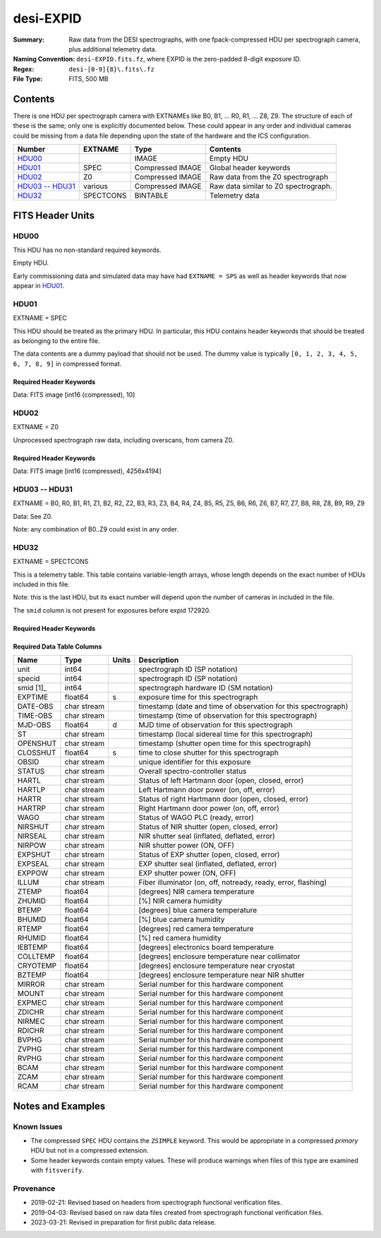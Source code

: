==========
desi-EXPID
==========

:Summary: Raw data from the DESI spectrographs, with one fpack-compressed
    HDU per spectrograph camera, plus additional telemetry data.
:Naming Convention: ``desi-EXPID.fits.fz``, where EXPID is the zero-padded
    8-digit exposure ID.
:Regex: ``desi-[0-9]{8}\.fits\.fz``
:File Type: FITS, 500 MB

Contents
========

There is one HDU per spectrograph camera with EXTNAMEs like
B0, B1, ... R0, R1, ... Z8, Z9.  The structure of each of these is
the same; only one is explicitly documented below.  These could appear
in any order and individual cameras could be missing from a data file
depending upon the state of the hardware and the ICS configuration.

================= ========= ================ ====================================
Number            EXTNAME   Type             Contents
================= ========= ================ ====================================
HDU00_                      IMAGE            Empty HDU
HDU01_            SPEC      Compressed IMAGE Global header keywords
HDU02_            Z0        Compressed IMAGE Raw data from the Z0 spectrograph
`HDU03 -- HDU31`_ various   Compressed IMAGE Raw data similar to Z0 spectrograph.
HDU32_            SPECTCONS BINTABLE         Telemetry data
================= ========= ================ ====================================

FITS Header Units
=================

HDU00
-----

This HDU has no non-standard required keywords.

Empty HDU.

Early commissioning data and simulated data may have had ``EXTNAME = SPS`` as
well as header keywords that now appear in HDU01_.

HDU01
-----

EXTNAME = SPEC

This HDU should be treated as the primary HDU.  In particular, this HDU
contains header keywords that should be treated as belonging to the entire file.

The data contents are a dummy payload that should not be used.  The dummy value
is typically ``[0, 1, 2, 3, 4, 5, 6, 7, 8, 9]`` in compressed format.

Required Header Keywords
~~~~~~~~~~~~~~~~~~~~~~~~

.. collapse:: Required Header Keywords Table

    .. rst-class:: keywords

    ============= ===================================================================== ======= ===============================================
    KEY           Example Value                                                         Type    Comment
    ============= ===================================================================== ======= ===============================================
    NAXIS1        8                                                                     int     width of table in bytes
    NAXIS2        1                                                                     int     number of rows in table
    BZERO         32768                                                                 int     offset data range to that of unsigned short
    BSCALE        1                                                                     int     default scaling factor
    MODULE        CI                                                                    str     Image Sources/Component
    EXPID         118526                                                                int     Exposure number
    EXPFRAME      0                                                                     int     Frame number
    FRAMES        None                                                                  Unknown Number of Frames in Archive
    COSMSPLT      T                                                                     bool    Cosmics split exposure if true
    MAXSPLIT      0                                                                     int     Number of allowed exposure splits
    VISITIDS [1]_ 118524,118525,118526                                                  str     List of expids for a visit (same tile)
    TILEID [1]_   4403                                                                  int     DESI Tile ID
    FIBASSGN [1]_ /data/tiles/SVN_tiles/004/fiberassign-004403.fits.gz                  str     Fiber assign
    FLAVOR        science                                                               str     Observation type
    OBSTYPE       SCIENCE                                                               str     Spectrograph observation type
    SEQUENCE      _Split                                                                str     OCS Sequence name
    MANIFEST      F                                                                     bool    DOS exposure manifest
    OBJECT                                                                              str     Object name
    PURPOSE       Main Survey                                                           str     Purpose of observing night
    PROGRAM       DARK                                                                  str     Program name
    NTSSURVY      main                                                                  str     NTS survey name
    NTSPROG [1]_  DARK                                                                  str     NTS program name
    SBPROF [1]_   ELG                                                                   str     Profile used by ETC
    MAXTIME [1]_  5400.0                                                                float   [s] Maximum exposure time for entire visit (fro
    ESTTIME [1]_  3705.79                                                               float   [s] Estimated exposure time for visit (from ETC
    MINTIME [1]_  300.0                                                                 float   [s] Minimum exposure time (from NTS, used by ET
    MIDTIME [1]_  915.0                                                                 float   [s] Exposure midpoint time used by PlateMaker
    PROPID        2020B-5000                                                            str     Proposal ID
    OBSERVER      Jessica Chellino, Corentin Ravoux                                     str     Names of observers
    LEAD          Martin Landriau                                                       str     Lead observer
    INSTRUME      DESI                                                                  str     Instrument name
    OBSERVAT      KPNO                                                                  str     Observatory name
    OBS-LAT       31.96403                                                              str     [deg] Observatory latitude
    OBS-LONG      -111.59989                                                            str     [deg] Observatory east longitude
    OBS-ELEV      2097.0                                                                float   [m] Observatory elevation
    TELESCOP      KPNO 4.0-m telescope                                                  str     Telescope name
    CORRCTOR      DESI Corrector                                                        str     Corrector Identification
    SEQID         5 requests                                                            str     Exposure sequence identifier
    SEQNUM        1                                                                     int     Number of exposure in sequence
    SEQTOT        5                                                                     int     Total number of exposures in sequence
    NIGHT         20220113                                                              int     Observing night
    SEQSTART      2022-01-14T11:03:08.447408                                            str     Start time of sequence processing
    TIMESYS       UTC                                                                   str     Time system used for date-obs
    DATE-OBS      2022-01-14T11:04:17.830044160                                         str     [UTC] Observation data and start tim
    TIME-OBS      2022-01-14T11:04:17.830044160                                         str     [UTC] Observation start time
    MJD-OBS       59593.461317476                                                       float   Modified Julian Date of observation
    STARTADJ [1]_ 2022-01-14T11:03:22.140652                                            str     Time sequence starts adjusting the inst
    OPENSHUT      2022-01-14T11:04:18.577390                                            str     Time shutter opened
    CAMSHUT       open                                                                  str     Shutter status during observation
    ST            11:13:28.582000                                                       str     Local Sidereal time at observation start (HH:MM
    EXPTIME       579.1588                                                              float   [s] Actual exposure time
    DELTARA       0.                                                                    float   [arcsec] Offset], right ascension, observer inp
    DELTADEC      0.                                                                    float   [arcsec] Offset], declination, observer input
    ACQTIME [1]_  15.0                                                                  float   [s] acqusition image exposure time
    GUIDTIME [1]_ 5.0                                                                   float   [s] guider GFA exposure time
    FOCSTIME [1]_ 60.0                                                                  float   [s] focus GFA exposure time
    SKYTIME [1]_  60.0                                                                  float   [s] sky camera exposure time (acquisition)
    REQRA [1]_    170.239                                                               float   [deg] Requested right ascension (observer input
    REQDEC [1]_   -7.093                                                                float   [deg] Requested declination (observer input)
    WHITESPT      F                                                                     bool    Telescope is at whitespot
    ZENITH        F                                                                     bool    Telescope is at zenith
    SEANNEX       F                                                                     bool    Telescope is at SE annex
    BEYONDP       F                                                                     bool    Telescope is beyond pole
    FIDUCIAL      off                                                                   str     Fiducials status during observation
    BACKLIT [1]_  off                                                                   str     Fibers are backlit if True
    AIRMASS       1.287912                                                              float   Airmass
    FOCUS         946.6,-231.6,-83.4,-18.3,9.8,139.4                                    str     Telescope focus settings
    VCCD [1]_     ON                                                                    str     True (ON) if CCD voltage is on
    TRUSTEMP [1]_ 12.267                                                                float   [deg] Average Telescope truss temperature (only
    PMIRTEMP [1]_ 11.675                                                                float   [deg] Average primary mirror temperature (nit,e
    PMREADY       T                                                                     bool    Primary mirror ready
    PMCOVER [1]_  open                                                                  str     Primary mirror cover
    PMCOOL [1]_   off                                                                   str     Primary mirror cooling
    DOMSHUTU [1]_ open                                                                  str     Upper dome shutter
    DOMSHUTL [1]_ open                                                                  str     Lower dome shutter
    DOMLIGHH [1]_ off                                                                   str     High dome lights
    DOMLIGHL [1]_ off                                                                   str     Low dome lights
    DOMEAZ        180.062                                                               float   [deg] Dome azimuth angle
    DOMINPOS      T                                                                     bool    Dome is in position
    EPOCH         2000.0                                                                float   Epoch of observation
    GUIDOFFR      -0.659376                                                             float   [arcsec] Cummulative guider offset (RA)
    GUIDOFFD      0.003783                                                              float   [arcsec] Cummulative guider offset (dec)
    SUNRA         296.151203                                                            float   [deg] Sun RA at start of exposure
    SUNDEC        -21.264137                                                            float   [deg] Sun declination at start of exposure
    MOONDEC       23.960888                                                             float   [deg] Moon declination at start of exposure
    MOONRA        73.944051                                                             float   [deg] Moon RA at start of exposure
    MOONSEP       99.032                                                                float   [deg] Moon Separation
    MOUNTAZ       176.725567                                                            float   [deg] Mount azimuth angle
    MOUNTDEC      -7.102329                                                             float   [deg] Mount declination
    MOUNTEL       50.883914                                                             float   [deg] Mount elevation angle
    MOUNTHA       -2.081118                                                             float   [deg] Mount hour angle
    INCTRL        T                                                                     bool    DESI in control
    INPOS         T                                                                     bool    Mount in position
    MNTOFFD       75.86                                                                 float   [arcsec] Mount offset (dec)
    MNTOFFR       -31.1                                                                 float   [arcsec] Mount offset (RA)
    PARALLAC      -2.510103                                                             float   [deg] Parallactic angle
    SKYDEC        -7.102329                                                             float   [deg] Telescope declination (pointing on sky)
    SKYRA         170.24163                                                             float   [deg] Telescope right ascension (pointing on sk
    TARGTDEC      -7.102329                                                             float   [deg] Target declination (to TCS)
    TARGTRA       170.24163                                                             float   [deg] Target right ascension (to TCS)
    TARGTAZ       177.063681                                                            float   [deg] Target azimuth
    TARGTEL       50.893802                                                             float   [deg] Target elevation
    TRGTOFFD      0.0                                                                   float   [arcsec] Telescope target offset (dec)
    TRGTOFFR      0.0                                                                   float   [arcsec] Telescope target offset (RA)
    ZD            39.106198                                                             float   [deg] Telescope zenith distance
    TILERA [1]_   170.239                                                               float   RA of tile given in fiberassign file
    TILEDEC [1]_  -7.093                                                                float   DEC of tile given in fiberassign file
    TCSST         11:13:30.164                                                          str     Local Sidereal time reported by TCS (HH:MM:SS)
    TCSMJD        59593.461771                                                          float   MJD reported by TCS
    USETURB [1]_  T                                                                     bool    Turbulence corrections are applied if true
    USEETC [1]_   T                                                                     bool    ETC data available if true
    REQTEFF [1]_  1000.0                                                                float   [s] Requested effective exposure time
    ACTTEFF [1]_  1.113899                                                              float   [s] Actual effective exposure time
    TOTTEFF [1]_  936.3194                                                              float   [s] Total effective exposure time for visit
    SEEING        None                                                                  Unknown [arcsec] ETC/PM seeing
    TRANSPAR      None                                                                  Unknown ETC/PM transparency
    SKYLEVEL [1]_ 7.516                                                                 float   [unit?] PM/ETC sky level
    PMSEEING      None                                                                  Unknown [arcsec] PlateMaker GFAPROC seeing
    PMTRANSP      None                                                                  Unknown [%] PlateMaker GFAPROC transparency
    ETCSEENG [1]_ 1.1695                                                                float   [arcsec] ETC seeing
    ETCTEFF [1]_  1.113899                                                              float   [s] ETC effective exposure time
    ETCREAL [1]_  580.104492                                                            float   [s] ETC real open shutter time
    ETCPREV [1]_  454.940948                                                            float   [s] ETC cummulative t_eff for visit
    ETCSPLIT [1]_ 3                                                                     int     ETC split sequence number for this visit
    ETCPROF [1]_  ELG                                                                   str     ETC source brightness profile
    ETCTRANS [1]_ 0.10543                                                               float   ETC avg. TRANSP normalized to 1
    ETCTHRUP [1]_ 0.10793                                                               float   ETC avg. thruput (PSF profile)
    ETCTHRUE [1]_ 0.10457                                                               float   ETC avg. thruput (ELG profile)
    ETCTHRUB [1]_ 0.101061                                                              float   ETC avg. thruput (BGS profile)
    ETCFRACP [1]_ 0.575305                                                              float   ETC transp. weighted avg. FFRAC (PSF)
    ETCFRACE [1]_ 0.408837                                                              float   ETC transp. weighted avg. FFRAC (ELG)
    ETCFRACB [1]_ 0.181983                                                              float   ETC transp. weighted avg. FFRAC (BGS)
    ETCSKY [1]_   6.882767                                                              float   ETC averaged, normalized sky camera flux
    ACQFWHM [1]_  1.169528                                                              float   [arcsec] FWHM of guide star PSF in acq. image
    ACQCAM [1]_   GUIDE0,GUIDE2,GUIDE3,GUIDE5,GUIDE7,GUIDE8                             str     Acquisition cameras used
    GUIDECAM [1]_ GUIDE0,GUIDE2,GUIDE3,GUIDE5,GUIDE7,GUIDE8                             str     Guide cameras used for t
    FOCUSCAM [1]_ FOCUS1,FOCUS4,FOCUS6,FOCUS9                                           str     Focus cameras used for this exposure
    SKYCAM [1]_   SKYCAM0,SKYCAM1                                                       str     Sky cameras used for this exposure
    REQADC [1]_   334.05,26.06                                                          str     [deg] requested ADC angles
    ADCCORR       T                                                                     bool    Correct pointing for ADC setting if True
    ADC1PHI       334.049995                                                            float   [deg] ADC 1 angle
    ADC2PHI       26.058728                                                             float   [deg] ADC 2 angle
    ADC1HOME      F                                                                     bool    ADC 1 at home position if True
    ADC2HOME      F                                                                     bool    ADC 2 at home position if True
    ADC1NREV      -1.0                                                                  float   ADC 1 number of revs
    ADC2NREV      1.0                                                                   float   ADC 2 number of revs
    ADC1STAT      STOPPED                                                               str     ADC 1 status
    ADC2STAT      STOPPED                                                               str     ADC 2 status
    USESKY [1]_   T                                                                     bool    DOS Control: use Sky Monitor
    USEFOCUS [1]_ T                                                                     bool    DOS Control: use focus
    HEXPOS        946.7,-231.6,-83.4,-18.3,9.9,138.8                                    str     Hexapod position
    HEXTRIM       0.0,0.0,0.0,0.0,0.0,0.0                                               str     Hexapod trim values
    USEROTAT [1]_ T                                                                     bool    DOS Control: use rotator
    ROTOFFST      138.8                                                                 float   [arcsec] Rotator offset
    ROTENBLD      T                                                                     bool    Rotator enabled
    ROTRATE       0.513                                                                 float   [arcsec/min] Rotator rate
    RESETROT      F                                                                     bool    DOS Control: reset hex rotator
    SPLITEXP [1]_ T                                                                     bool    Split exposure part of a visit
    USESPLIT [1]_ T                                                                     bool    Exposure splits are allowed
    USEPOS [1]_   T                                                                     bool    Fiber positioner data available if true
    PETALS [1]_   PETAL0,PETAL1,PETAL2,PETAL3,PETAL4,PETAL5,PETAL6,PETAL7,PETAL8,PETAL9 str     Participating petals
    POSCYCLE [1]_ None                                                                  Unknown Number of current iteration
    POSONTGT [1]_ None                                                                  Unknown Number of positioners on target
    POSONFRC [1]_ None                                                                  Unknown Fraction of positioners on target
    POSDISAB [1]_ None                                                                  Unknown Number of disabled positioners
    POSENABL [1]_ None                                                                  Unknown Number of enabled positioners
    POSRMS [1]_   None                                                                  Unknown [mm] RMS of positioner accuracy
    POSITER [1]_  1                                                                     int     Positioning Control: max. number of pos. cycles
    POSFRACT [1]_ 0.95                                                                  float
    POSTOLER [1]_ 0.005                                                                 float   Positioning Control: in_position tolerance (mm)
    POSMVALL [1]_ T                                                                     bool    Positioning Control: move all positioners
    USEGUIDR [1]_ T                                                                     bool    DOS Control: use guider
    GUIDMODE      catalog                                                               str     Guider mode
    USEAOS [1]_   T                                                                     bool    DOS Control: AOS data available if true
    USEDONUT [1]_ T                                                                     bool    DOS Control: use donuts
    USESPCTR [1]_ T                                                                     bool    DOS Control: use spectrographs
    SPCGRPHS      SP0,SP1,SP2,SP3,SP4,SP5,SP6,SP7,SP8,SP9                               str     Participating spectrograph
    ILLSPECS      SP0,SP1,SP2,SP3,SP4,SP5,SP6,SP7,SP8,SP9                               str     Participating illuminate s
    CCDSPECS      SP0,SP1,SP2,SP3,SP4,SP5,SP6,SP7,SP8,SP9                               str     Participating ccd spectrog
    TDEWPNT [1]_  -32.86                                                                float   Telescope air dew point
    TAIRFLOW [1]_ 0.0                                                                   float   Telescope air flow
    TAIRITMP [1]_ 12.5                                                                  float   [deg] Telescope air in temperature
    TAIROTMP [1]_ 12.7                                                                  float   [deg] Telescope air out temperature
    TAIRTEMP [1]_ 11.05                                                                 float   [deg] Telescope air temperature
    TCASITMP [1]_ 6.6                                                                   float   [deg] Telescope Cass Cage in temperature
    TCASOTMP [1]_ 12.2                                                                  float   [deg] Telescope Cass Cage out temperature
    TCSITEMP [1]_ 12.1                                                                  float   [deg] Telescope center section in temperature
    TCSOTEMP [1]_ 12.3                                                                  float   [deg] Telescope center section out temperature
    TCIBTEMP [1]_ 0.0                                                                   float   [deg] Telescope chimney IB temperature
    TCIMTEMP [1]_ 0.0                                                                   float   [deg] Telescope chimney IM temperature
    TCITTEMP [1]_ 0.0                                                                   float   [deg] Telescope chimney IT temperature
    TCOSTEMP [1]_ 0.0                                                                   float   [deg] Telescope chimney OS temperature
    TCOWTEMP [1]_ 0.0                                                                   float   [deg] Telescope chimney OW temperature
    TDBTEMP [1]_  12.4                                                                  float   [deg] Telescope dec bore temperature
    TFLOWIN [1]_  0.0                                                                   float   Telescope flow rate in
    TFLOWOUT [1]_ 0.0                                                                   float   Telescope flow rate out
    TGLYCOLI [1]_ 12.8                                                                  float   [deg] Telescope glycol in temperature
    TGLYCOLO [1]_ 12.6                                                                  float   [deg] Telescope glycol out temperature
    THINGES [1]_  12.1                                                                  float   [deg] Telescope hinge S temperature
    THINGEW [1]_  22.3                                                                  float   [deg] Telescope hinge W temperature
    TPMAVERT [1]_ 11.658                                                                float   [deg] Telescope mirror averagetemperature
    TPMDESIT [1]_ 6.0                                                                   float   [deg] Telescope mirror desired temperature
    TPMEIBT [1]_  12.1                                                                  float   [deg] Telescope mirror EIB temperature
    TPMEITT [1]_  11.5                                                                  float   [deg] Telescope mirror EIT temperature
    TPMEOBT [1]_  12.3                                                                  float   [deg] Telescope mirror EOB temperature
    TPMEOTT [1]_  12.0                                                                  float   [deg] Telescope mirror EOT temperature
    TPMNIBT [1]_  11.9                                                                  float   [deg] Telescope mirror NIB temperature
    TPMNITT [1]_  11.4                                                                  float   [deg] Telescope mirror NIT temperature
    TPMNOBT [1]_  12.3                                                                  float   [deg] Telescope mirror NOB temperature
    TPMNOTT [1]_  12.0                                                                  float   [deg] Telescope mirror NOT temperature
    TPMRTDT [1]_  11.67                                                                 float   [deg] Telescope mirror RTD temperature
    TPMSIBT [1]_  12.1                                                                  float   [deg] Telescope mirror SIB temperature
    TPMSITT [1]_  11.5                                                                  float   [deg] Telescope mirror SIT temperature
    TPMSOBT [1]_  12.0                                                                  float   [deg] Telescope mirror SOB temperature
    TPMSOTT [1]_  11.7                                                                  float   [deg] Telescope mirror SOT temperature
    TPMSTAT [1]_  ready                                                                 str     Telescope mirror status
    TPMWIBT [1]_  11.9                                                                  float   [deg] Telescope mirror WIB temperature
    TPMWITT [1]_  11.3                                                                  float   [deg] Telescope mirror WIT temperature
    TPMWOBT [1]_  11.9                                                                  float   [deg] Telescope mirror WOB temperature
    TPMWOTT [1]_  11.8                                                                  float   [deg] Telescope mirror WOT temperature
    TPCITEMP [1]_ 12.1                                                                  float   [deg] Telescope primary cell in temperature
    TPCOTEMP [1]_ 12.0                                                                  float   [deg] Telescope primary cell out temperature
    TPR1HUM [1]_  0.0                                                                   float   Telescope probe 1 humidity
    TPR1TEMP [1]_ 0.0                                                                   float   [deg] Telescope probe1 temperature
    TPR2HUM [1]_  0.0                                                                   float   Telescope probe 2 humidity
    TPR2TEMP [1]_ 0.0                                                                   float   [deg] Telescope probe2 temperature
    TSERVO [1]_   40.0                                                                  float   Telescope servo setpoint
    TTRSTEMP [1]_ 11.9                                                                  float   [deg] Telescope top ring S temperature
    TTRWTEMP [1]_ 11.7                                                                  float   [deg] Telescope top ring W temperature
    TTRUETBT [1]_ -1.5                                                                  float   [deg] Telescope truss ETB temperature
    TTRUETTT [1]_ 11.6                                                                  float   [deg] Telescope truss ETT temperature
    TTRUNTBT [1]_ 11.7                                                                  float   [deg] Telescope truss NTB temperature
    TTRUNTTT [1]_ 11.6                                                                  float   [deg] Telescope truss NTT temperature
    TTRUSTBT [1]_ 11.7                                                                  float   [deg] Telescope truss STB temperature
    TTRUSTST [1]_ 10.8                                                                  float   [deg] Telescope truss STS temperature
    TTRUSTTT [1]_ 11.7                                                                  float   [deg] Telescope truss STT temperature
    TTRUTSBT [1]_ 12.2                                                                  float   [deg] Telescope truss TSB temperature
    TTRUTSMT [1]_ 12.2                                                                  float   [deg] Telescope truss TSM temperature
    TTRUTSTT [1]_ 12.2                                                                  float   [deg] Telescope truss TST temperature
    TTRUWTBT [1]_ 11.6                                                                  float   [deg] Telescope truss WTB temperature
    TTRUWTTT [1]_ 11.6                                                                  float   [deg] Telescope truss WTT temperature
    ALARM [1]_    F                                                                     bool    UPS major alarm or check battery
    ALARM-ON [1]_ F                                                                     bool    UPS active alarm condition
    BATTERY [1]_  100.0                                                                 float   [%] UPS Battery left
    SECLEFT [1]_  6312.0                                                                float   [s] UPS Seconds left
    UPSSTAT       System Normal - On Line(7)                                            str     UPS Status
    INAMPS [1]_   68.3                                                                  float   [A] UPS total input current
    OUTWATTS [1]_ 4800.0,7200.0,4500.0                                                  str     [W] UPS Phase A, B, C output watts
    COMPDEW [1]_  -10.3                                                                 float   [deg C] Computer room dewpoint
    COMPHUM [1]_  13.9                                                                  float   [%] Computer room humidity
    COMPAMB [1]_  25.2                                                                  float   [deg C] Computer room ambient temperature
    COMPTEMP [1]_ 17.6                                                                  float   [deg C] Computer room hygrometer temperature
    DEWPOINT [1]_ -36.9                                                                 float   [deg C] (outside) dewpoint
    HUMIDITY [1]_ 2.0                                                                   float   [%] (outside) humidity
    PRESSURE [1]_ 793.2                                                                 float   [torr] (outside) air pressure
    OUTTEMP [1]_  11.0                                                                  float   [deg C] outside temperature
    WINDDIR [1]_  264.5                                                                 float   [deg] wind direction
    WINDSPD [1]_  11.7                                                                  float   [m/s] wind speed
    GUST [1]_     10.8                                                                  float   [m/s] Wind gusts speed
    AMNIENTN [1]_ 16.8                                                                  float   [deg C] ambient temperature north
    CFLOOR [1]_   11.6                                                                  float   [deg C] temperature on C floor
    NWALLIN [1]_  17.3                                                                  float   [deg C] temperature at north wall inside
    NWALLOUT [1]_ 11.1                                                                  float   [deg C] temperature at north wall outside
    WWALLIN [1]_  16.5                                                                  float   [deg C] temperature at west wall inside
    WWALLOUT [1]_ 11.5                                                                  float   [deg C] temperature at west wall outside
    AMBIENTS [1]_ 17.6                                                                  float   [deg C] ambient temperature south
    FLOOR [1]_    15.7                                                                  float   [deg C] temperature at floor (LCR)
    EWALLCMP [1]_ 11.9                                                                  float   [deg C] temperature at east wall, computer room
    EWALLCOU [1]_ 11.6                                                                  float   [deg C] temperature at east wall, Coude room
    ROOF [1]_     10.9                                                                  float   [deg C] temperature on roof
    ROOFAMB [1]_  11.1                                                                  float   [deg C] ambient temperature on roof
    DOMEBLOW [1]_ 11.2                                                                  float   [deg C] temperature at dome back, lower
    DOMEBUP [1]_  11.3                                                                  float   [deg C] temperature at dome back, upper
    DOMELLOW [1]_ 11.1                                                                  float   [deg C] temperature at dome left, lower
    DOMELUP [1]_  10.9                                                                  float   [deg C] temperature at dome left, upper
    DOMERLOW [1]_ 11.1                                                                  float   [deg C] temperature at dome right, lower
    DOMERUP [1]_  10.7                                                                  float   [deg C] temperature at dome right, upper
    PLATFORM [1]_ 10.6                                                                  float   [deg C] temperature at platform
    SHACKC [1]_   16.7                                                                  float   [deg C] temperature at shack ceiling
    SHACKW [1]_   16.6                                                                  float   [deg C] temperature at shack wall
    STAIRSL [1]_  10.9                                                                  float   [deg C] temperature at stairs, lower
    STAIRSM [1]_  10.7                                                                  float   [deg C] temperature at stairs, mid
    STAIRSU [1]_  10.9                                                                  float   [deg C] temperature at stairs, upper
    TELBASE [1]_  11.6                                                                  float   [deg C] temperature at telescope base
    UTILWALL [1]_ 11.4                                                                  float   [deg C] temperature at utility room wall
    UTILROOM [1]_ 10.1                                                                  float   [deg C] temperature in utilitiy room
    SP0NIRT [1]_  139.96                                                                float   [K] SP0 NIR temperature
    SP0REDT [1]_  139.99                                                                float   [K] SP0 red temperature
    SP0BLUT [1]_  163.02                                                                float   [K] SP0 blue temperature
    SP0NIRP [1]_  7.36e-08                                                              float   [mb] SP0 NIR pressure
    SP0REDP [1]_  5.492e-08                                                             float   [mb] SP0 red pressure
    SP0BLUP [1]_  1.001e-07                                                             float   [mb] SP0 blue pressure
    SP1NIRT [1]_  139.96                                                                float   [K] SP1 NIR temperature
    SP1REDT [1]_  139.96                                                                float   [K] SP1 red temperature
    SP1BLUT [1]_  163.02                                                                float   [K] SP1 blue temperature
    SP1NIRP [1]_  6.622e-08                                                             float   [mb] SP1 NIR pressure
    SP1REDP [1]_  6.033e-08                                                             float   [mb] SP1 red pressure
    SP1BLUP [1]_  8.599e-08                                                             float   [mb] SP1 blue pressure
    SP2NIRT [1]_  139.96                                                                float   [K] SP2 NIR temperature
    SP2REDT [1]_  139.96                                                                float   [K] SP2 red temperature
    SP2BLUT [1]_  163.02                                                                float   [K] SP2 blue temperature
    SP2NIRP [1]_  5.556e-08                                                             float   [mb] SP2 NIR pressure
    SP2REDP [1]_  6.013e-08                                                             float   [mb] SP2 red pressure
    SP2BLUP [1]_  8.897e-08                                                             float   [mb] SP2 blue pressure
    SP3NIRT [1]_  140.03                                                                float   [K] SP3 NIR temperature
    SP3REDT [1]_  139.96                                                                float   [K] SP3 red temperature
    SP3BLUT [1]_  163.04                                                                float   [K] SP3 blue temperature
    SP3NIRP [1]_  4.3e-08                                                               float   [mb] SP3 NIR pressure
    SP3REDP [1]_  7.066e-08                                                             float   [mb] SP3 red pressure
    SP3BLUP [1]_  8.324e-08                                                             float   [mb] SP3 blue pressure
    SP4NIRT [1]_  139.96                                                                float   [K] SP4 NIR temperature
    SP4REDT [1]_  139.99                                                                float   [K] SP4 red temperature
    SP4BLUT [1]_  163.04                                                                float   [K] SP4 blue temperature
    SP4NIRP [1]_  6.921e-08                                                             float   [mb] SP4 NIR pressure
    SP4REDP [1]_  4.505e-08                                                             float   [mb] SP4 red pressure
    SP4BLUP [1]_  6.846e-08                                                             float   [mb] SP4 blue pressure
    SP5NIRT [1]_  139.99                                                                float   [K] SP5 NIR temperature
    SP5REDT [1]_  139.99                                                                float   [K] SP5 red temperature
    SP5BLUT [1]_  163.02                                                                float   [K] SP5 blue temperature
    SP5NIRP [1]_  7.886e-08                                                             float   [mb] SP5 NIR pressure
    SP5REDP [1]_  4.383e-08                                                             float   [mb] SP5 red pressure
    SP5BLUP [1]_  1.003e-07                                                             float   [mb] SP5 blue pressure
    SP6NIRT [1]_  139.96                                                                float   [K] SP6 NIR temperature
    SP6REDT [1]_  139.96                                                                float   [K] SP6 red temperature
    SP6BLUT [1]_  163.04                                                                float   [K] SP6 blue temperature
    SP6NIRP [1]_  2.688e-07                                                             float   [mb] SP6 NIR pressure
    SP6REDP [1]_  6.65e-08                                                              float   [mb] SP6 red pressure
    SP6BLUP [1]_  9.062e-08                                                             float   [mb] SP6 blue pressure
    SP7NIRT [1]_  139.96                                                                float   [K] SP7 NIR temperature
    SP7REDT [1]_  140.03                                                                float   [K] SP7 red temperature
    SP7BLUT [1]_  162.97                                                                float   [K] SP7 blue temperature
    SP7NIRP [1]_  6.073e-08                                                             float   [mb] SP7 NIR pressure
    SP7REDP [1]_  4.807e-08                                                             float   [mb] SP7 red pressure
    SP7BLUP [1]_  1.066e-07                                                             float   [mb] SP7 blue pressure
    SP8NIRT [1]_  139.96                                                                float   [K] SP8 NIR temperature
    SP8REDT [1]_  139.96                                                                float   [K] SP8 red temperature
    SP8BLUT [1]_  163.04                                                                float   [K] SP8 blue temperature
    SP8NIRP [1]_  1.257e-07                                                             float   [mb] SP8 NIR pressure
    SP8REDP [1]_  4.635e-08                                                             float   [mb] SP8 red pressure
    SP8BLUP [1]_  8.912e-08                                                             float   [mb] SP8 blue pressure
    SP9NIRT [1]_  139.96                                                                float   [K] SP9 NIR temperature
    SP9REDT [1]_  139.96                                                                float   [K] SP9 red temperature
    SP9BLUT [1]_  163.02                                                                float   [K] SP9 blue temperature
    SP9NIRP [1]_  5.325e-08                                                             float   [mb] SP9 NIR pressure
    SP9REDP [1]_  6.124e-08                                                             float   [mb] SP9 red pressure
    SP9BLUP [1]_  1.236e-07                                                             float   [mb] SP9 blue pressure
    RADESYS       FK5                                                                   str     Coordinate reference frame of major/minor axes
    SIMGFAP [1]_  F                                                                     bool    DOS Control: simulate GFAPROC
    USEFVC [1]_   T                                                                     bool    DOS Control: use fvc
    USEFID [1]_   T                                                                     bool    DOS Control: use fiducials
    USEILLUM [1]_ T                                                                     bool    DOS Control: use illuminator
    USEXSRVR [1]_ T                                                                     bool    DOS Control: use exposure server
    USEOPENL [1]_ T                                                                     bool    DOS Control: use open loop move
    USEMIDPT [1]_ T                                                                     bool    Use exposure midpoint if true
    STOPGUDR [1]_ T                                                                     bool    DOS Control: stop guider
    STOPFOCS [1]_ T                                                                     bool    DOS Control: stop focus
    STOPSKY [1]_  T                                                                     bool    DOS Control: stop sky monitor
    KEEPGUDR [1]_ F                                                                     bool    DOS Control: keep guider running
    KEEPFOCS [1]_ F                                                                     bool    DOS Control: keep focus running
    KEEPSKY [1]_  F                                                                     bool    DOS Control: keep sky mon. running
    REACQUIR [1]_ F                                                                     bool    DOS Control: reacquire same files
    FILENAME      /exposures/desi/20220113/00118526/desi-00118526.fits.fz               str     Name of (F
    EXCLUDED                                                                            str     Components excluded from this exposure
    DOSVER        trunk                                                                 str     DOS software version
    OCSVER        1.2                                                                   float   OCS software version
    PMVER [1]_    desi-138368                                                           str     PlateMaker/Dervish version
    ETCVERS [1]_  0.1.14                                                                str     ETC version
    CONSTVER      DESI:CURRENT                                                          str     Constants version
    INIFILE       /data/msdos/dos_home/architectures/kpno/desi.ini                      str     DOS Configuration
    REQTIME       1860.0                                                                float   [s] Requested exposure time
    SIMGFACQ [1]_ F                                                                     bool
    TCSKRA        0.01 0.04 0.01                                                        str     TCS Kalman (RA)
    TCSKDEC       0.01 0.04 0.01                                                        str     TCS Kalman (dec)
    TCSGRA        0.15                                                                  float   TCS simple gain (RA)
    TCSGDEC       0.15                                                                  float   TCS simple gain (dec)
    TCSMFRA       2                                                                     int     TCS moving filter length (RA)
    TCSMFDEC      2                                                                     int     TCS moving filter length (dec)
    TCSPIRA       0.9,0.0,0.0,0.0                                                       str     TCS PI settings (P, I (gain, error window, satu
    TCSPIDEC      0.9,0.0,0.0,0.0                                                       str     TCS PI settings (P, I (gain, error window, satu
    GUIEXPID [1]_ 118526                                                                int     Guider exposure id at start of spectro exp.
    IGFRMNUM [1]_ 2                                                                     int     Guider frame number at start of spectro exp.
    FOCEXPID [1]_ 118526                                                                int     Focus exposure id at start of spectro exp.
    IFFRMNUM [1]_ 0                                                                     int     Focus frame number at start of spectro exp.
    SKYEXPID [1]_ 118526                                                                int     Sky exposure id at start of spectro exp.
    ISFRMNUM [1]_ 0                                                                     int     Sky frame number at start of spectro exp.
    FGFRMNUM [1]_ 72                                                                    int     Guider frame number at end of spectro exp.
    FFFRMNUM [1]_ 9                                                                     int     Focus frame number at end of spectro exp.
    FSFRMNUM [1]_ 7                                                                     int     Sky frame number at end of spectro exp.
    ETCSKYLV [1]_ 7.8081                                                                float   [unit?] ETC skylevel
    CHECKSUM      OlYZPlXZOlXZOlXZ                                                      str     HDU checksum updated 2022-01-14T11:15:03
    DATASUM       306780459                                                             str     data unit checksum updated 2022-01-14T11:15:03
    ============= ===================================================================== ======= ===============================================

    .. [1] Optional

Data: FITS image [int16 (compressed), 10]

HDU02
-----

EXTNAME = Z0

Unprocessed spectrograph raw data, including overscans, from camera Z0.

Required Header Keywords
~~~~~~~~~~~~~~~~~~~~~~~~

.. collapse:: Required Header Keywords Table

    .. rst-class:: keywords

    ============= ==================================================== ======= ===============================================
    KEY           Example Value                                        Type    Comment
    ============= ==================================================== ======= ===============================================
    NAXIS1        8                                                    int     width of table in bytes
    NAXIS2        4194                                                 int     number of rows in table
    BZERO         32768                                                int     offset data range to that of unsigned short
    BSCALE        1                                                    int     default scaling factor
    EXPID         118526                                               int     Exposure number
    EXPFRAME      0                                                    int     Frame number
    FRAMES [1]_   None                                                 Unknown Number of Frames in Archive
    TILEID [1]_   4403                                                 int     DESI Tile ID
    FIBASSGN [1]_ /data/tiles/SVN_tiles/004/fiberassign-004403.fits.gz str     Fiber assign
    FLAVOR        science                                              str     Observation type
    SEQUENCE      _Split                                               str     OCS Sequence name
    PURPOSE       Main Survey                                          str     Purpose of observing night
    PROGRAM       DARK                                                 str     Program name
    PROPID        2020B-5000                                           str     Proposal ID
    OBSERVER      Jessica Chellino, Corentin Ravoux                    str     Names of observers
    LEAD          Martin Landriau                                      str     Lead observer
    INSTRUME      DESI                                                 str     Instrument name
    OBSERVAT      KPNO                                                 str     Observatory name
    OBS-LAT       31.96403                                             str     [deg] Observatory latitude
    OBS-LONG      -111.59989                                           str     [deg] Observatory east longitude
    OBS-ELEV      2097.0                                               float   [m] Observatory elevation
    TELESCOP      KPNO 4.0-m telescope                                 str     Telescope name
    CORRCTOR      DESI Corrector                                       str     Corrector Identification
    NIGHT         20220113                                             int     Observing night
    TIMESYS       UTC                                                  str     Time system used for date-obs
    DATE-OBS      2022-01-14T11:04:17.790636032                        str     [UTC] Observation data and start tim
    TIME-OBS      2022-01-14T11:04:17.790636032                        str     [UTC] Observation start time
    MJD-OBS       59593.46131702                                       float   Modified Julian Date of observation
    OPENSHUT      2022-01-14T11:04:18.577390                           str     Time shutter opened
    ST            11:13:28.540000                                      str     Local Sidereal time at observation start (HH:MM
    EXPTIME       579.193                                              float   [s] Actual exposure time
    DELTARA       0.                                                   float   [arcsec] Offset], right ascension, observer inp
    DELTADEC      0.                                                   float   [arcsec] Offset], declination, observer input
    REQRA [1]_    170.239                                              float   [deg] Requested right ascension (observer input
    REQDEC [1]_   -7.093                                               float   [deg] Requested declination (observer input)
    FOCUS [1]_    946.6,-231.6,-83.4,-18.3,9.8,139.4                   str     Telescope focus settings
    VCCD          ON                                                   str     True (ON) if CCD voltage is on
    VCCDON        2022-01-10T20:55:43.758808                           str     Time when CCD voltage was turned on
    VCCDSEC       310751.8                                             float   [s] CCD on time in seconds
    TRUSTEMP [1]_ 12.267                                               float   [deg] Average Telescope truss temperature (only
    PMIRTEMP [1]_ 11.675                                               float   [deg] Average primary mirror temperature (nit,e
    EPOCH         2000.0                                               float   Epoch of observation
    MOUNTAZ [1]_  176.725567                                           float   [deg] Mount azimuth angle
    MOUNTDEC [1]_ -7.102329                                            float   [deg] Mount declination
    MOUNTEL [1]_  50.883914                                            float   [deg] Mount elevation angle
    MOUNTHA [1]_  -2.081118                                            float   [deg] Mount hour angle
    SKYDEC [1]_   -7.102329                                            float   [deg] Telescope declination (pointing on sky)
    SKYRA [1]_    170.24163                                            float   [deg] Telescope right ascension (pointing on sk
    TARGTDEC [1]_ -7.102329                                            float   [deg] Target declination (to TCS)
    TARGTRA [1]_  170.24163                                            float   [deg] Target right ascension (to TCS)
    USEETC [1]_   T                                                    bool    ETC data available if true
    USESKY [1]_   T                                                    bool    DOS Control: use Sky Monitor
    USEFOCUS [1]_ T                                                    bool    DOS Control: use focus
    HEXTRIM [1]_  0.0,0.0,0.0,0.0,0.0,0.0                              str     Hexapod trim values
    USEROTAT [1]_ T                                                    bool    DOS Control: use rotator
    ROTOFFST [1]_ 138.8                                                float   [arcsec] Rotator offset
    ROTENBLD [1]_ T                                                    bool    Rotator enabled
    ROTRATE [1]_  0.513                                                float   [arcsec/min] Rotator rate
    USEGUIDR [1]_ T                                                    bool    DOS Control: use guider
    USEDONUT [1]_ T                                                    bool    DOS Control: use donuts
    SPECGRPH      0                                                    int     Spectrograph logical name (SP)
    SPECID        4                                                    int     Spectrograph serial number (SM)
    FEEBOX        lbnl082                                              str     CCD Controller serial number
    VESSEL        17                                                   int     Cryostat serial number
    FEEVER        v20160312                                            str     CCD Controller version
    DETFLVER      FAILED: invalid argument for get command             str     CCD Controller detector f
    FEEPOWER      ON                                                   str     FEE power status
    FEEDMASK      2134851391                                           int     FEE dac mask
    FEECMASK      1048575                                              int     FEE clk mask
    CCDTEMP       -137.5647                                            float   [deg C] CCD controller CCD temperature
    RADESYS       FK5                                                  str     Coordinate reference frame of major/minor axes
    DOSVER        trunk                                                str     DOS software version
    OCSVER        1.2                                                  float   OCS software version
    CONSTVER      DESI:CURRENT                                         str     Constants version
    INIFILE       /data/msdos/dos_home/architectures/kpno/desi.ini     str     DOS Configuration
    CAMERA        z0                                                   str     Camera name
    DAC2          -9.0002,-8.8271                                      str     [V] set value, measured value
    DATASECA      [8:2064, 2:2065]                                     str     Data section for quadrant A
    CLOCK6        9.9999,0.0                                           str     [V] high rail, low rail
    DIGITIME      56.4524                                              float   [s] Time to digitize image
    DAC17         20.0008,11.834                                       str     [V] set value, measured value
    CLOCK15       9.9992,2.9993                                        str     [V] high rail, low rail
    DETSECB       [2058:4114, 1:2064]                                  str     Detector section for quadrant B
    CLOCK0        9.9999,0.0                                           str     [V] high rail, low rail
    CRYOPRES      7.360e-08                                            str     [mb] Cryostat pressure (IP)
    AMPSECC       [1:2057, 4128:2065]                                  str     AMP section for quadrant C
    CCDTMING      flatdark_lbnl_timing.txt                             str     CCD timing file
    CLOCK8        9.9992,2.9993                                        str     [V] high rail, low rail
    CLOCK4        9.9999,0.0                                           str     [V] high rail, low rail
    PRESECB       [4250:4256, 2:2065]                                  str     Prescan section for quadrant B
    DAC1          -9.0002,-8.8683                                      str     [V] set value, measured value
    PRRSECC       [8:2064, 4194:4194]                                  str     Row prescan section for quadrant C
    DAC10         -25.0003,-24.7976                                    str     [V] set value, measured value
    OFFSET2       0.4000000059604645,-8.8271                           str     [V] set value, measured value
    CLOCK14       9.9992,2.9993                                        str     [V] high rail, low rail
    DAC16         39.9961,39.039                                       str     [V] set value, measured value
    ORSECB        [2193:4249, 2066:2097]                               str     Row overscan section for quadrant B
    AMPSECA       [1:2057, 1:2064]                                     str     AMP section for quadrant A
    DAC14         0.0,0.1039                                           str     [V] set value, measured value
    DAC11         -25.0003,-24.0556                                    str     [V] set value, measured value
    CLOCK7        -2.0001,3.9999                                       str     [V] high rail, low rail
    PGAGAIN       3                                                    int     Controller gain
    ORSECA        [8:2064, 2066:2097]                                  str     Row overscan section for quadrant A
    DAC15         0.0,0.089                                            str     [V] set value, measured value
    DETSECD       [2058:4114, 2065:4128]                               str     Detector section for quadrant D
    ORSECD        [2193:4249, 2098:2129]                               str     Row bias section for quadrant D
    OFFSET0       0.4000000059604645,-8.7962                           str     [V] set value, measured value
    OFFSET6       2.0,6.0911                                           str     [V] set value, measured value
    PRRSECD       [2193:4249, 4194:4194]                               str     Row prescan section for quadrant D
    DAC13         0.0,0.1187                                           str     [V] set value, measured value
    OFFSET3       0.4000000059604645,-8.8786                           str     [V] set value, measured value
    AMPSECD       [4114:2058, 4128:2065]                               str     AMP section for quadrant D
    DAC9          -25.0003,-24.946                                     str     [V] set value, measured value
    DELAYS        20, 20, 25, 40, 7, 3000, 7, 7, 400, 7                str     [10] Delay settings
    SETTINGS      detectors_sm_20210128.json                           str     Name of DESI CCD settings file
    DETSECA       [1:2057, 1:2064]                                     str     Detector section for quadrant A
    CLOCK5        9.9999,0.0                                           str     [V] high rail, low rail
    PRRSECB       [2193:4249, 1:1]                                     str     Row prescan section for quadrant B
    DETECTOR      M1-53                                                str     Detector (ccd) identification
    CLOCK12       9.9992,2.9993                                        str     [V] high rail, low rail
    DAC12         0.0,0.1039                                           str     [V] set value, measured value
    TRIMSECA      [8:2064, 2:2065]                                     str     Trim section for quadrant A
    DATASECB      [2193:4249, 2:2065]                                  str     Data section for quadrant B
    CDSPARMS      400, 400, 8, 2000                                    str     CDS parameters
    TRIMSECC      [8:2064, 2130:4193]                                  str     Trim section for quadrant C
    DAC3          -9.0002,-8.8683                                      str     [V] set value, measured value
    BIASSECA      [2065:2128, 2:2065]                                  str     Bias section for quadrant A
    TRIMSECB      [2193:4249, 2:2065]                                  str     Trim section for quadrant B
    CASETEMP      60.1833                                              float   [deg C] CCD controller case temperature
    CPUTEMP       59.5781                                              float   [deg C] CCD controller CPU temperature
    OFFSET5       2.0,6.0806                                           str     [V] set value, measured value
    CCDSECD       [2058:4114, 2065:4128]                               str     CCD section for quadrant D
    CCDNAME       CCDSM4Z                                              str     CCD name
    DAC4          5.9998,6.0648                                        str     [V] set value, measured value
    BLDTIME       0.3529                                               float   [s] Time to build image
    CLOCK13       9.9992,2.9993                                        str     [V] high rail, low rail
    CLOCK1        9.9999,0.0                                           str     [V] high rail, low rail
    PRESECA       [1:7, 2:2065]                                        str     Prescan section for quadrant A
    CCDSIZE       4194,4256                                            str     CCD size in pixels (rows, columns)
    DATASECC      [8:2064, 2130:4193]                                  str     Data section for quadrant C
    CLOCK18       9.0,0.9999                                           str     [V] high rail, low rail
    CLOCK10       9.9992,2.9993                                        str     [V] high rail, low rail
    CRYOTEMP      139.962                                              float   [deg K] Cryostat CCD temperature
    CLOCK3        -2.0001,3.9999                                       str     [V] high rail, low rail
    DAC0          -9.0002,-8.7962                                      str     [V] set value, measured value
    CCDSECA       [1:2057, 1:2064]                                     str     CCD section for quadrant A
    CLOCK11       9.9992,2.9993                                        str     [V] high rail, low rail
    CLOCK2        9.9999,0.0                                           str     [V] high rail, low rail
    CLOCK9        9.9992,2.9993                                        str     [V] high rail, low rail
    CLOCK17       9.0,0.9999                                           str     [V] high rail, low rail
    ORSECC        [8:2064, 2098:2129]                                  str     Row overscan section for quadrant C
    CCDSECC       [1:2057, 2065:4128]                                  str     CCD section for quadrant C
    PRESECD       [4250:4256, 2130:4193]                               str     Prescan section for quadrant D
    BIASSECD      [2129:2192, 2130:4193]                               str     Bias section for quadrant D
    AMPSECB       [4114:2058, 1:2064]                                  str     AMP section for quadrant B
    CCDCFG        default_lbnl_20210128.cfg                            str     CCD configuration file
    BIASSECB      [2129:2192, 2:2065]                                  str     Bias section for quadrant B
    BIASSECC      [2065:2128, 2130:4193]                               str     Bias section for quadrant C
    CLOCK16       9.9999,3.0                                           str     [V] high rail, low rail
    CCDPREP       purge,clear                                          str     CCD prep actions
    DAC8          -25.0003,-24.8273                                    str     [V] set value, measured value
    PRRSECA       [8:2064, 1:1]                                        str     Row prescan section for quadrant A
    DATASECD      [2193:4249, 2130:4193]                               str     Data section for quadrant D
    DAC5          5.9998,6.0806                                        str     [V] set value, measured value
    PRESECC       [1:7, 2130:4193]                                     str     Prescan section for quadrant C
    OFFSET1       0.4000000059604645,-8.8786                           str     [V] set value, measured value
    OFFSET4       2.0,6.0595                                           str     [V] set value, measured value
    DAC7          5.9998,5.9964                                        str     [V] set value, measured value
    DAC6          5.9998,6.0963                                        str     [V] set value, measured value
    OFFSET7       2.0,5.9911                                           str     [V] set value, measured value
    DETSECC       [1:2057, 2065:4128]                                  str     Detector section for quadrant C
    TRIMSECD      [2193:4249, 2130:4193]                               str     Trim section for quadrant D
    CCDSECB       [2058:4114, 1:2064]                                  str     CCD section for quadrant B
    REQTIME       1860.0                                               float   [s] Requested exposure time
    OBSID         kp4m20220114t110417                                  str     Unique observation identifier
    PROCTYPE      RAW                                                  str     Data processing level
    PRODTYPE      image                                                str     Data product type
    CHECKSUM      mqJSonIQmnIQmnIQ                                     str     HDU checksum updated 2022-01-14T11:15:05
    DATASUM       3453799606                                           str     data unit checksum updated 2022-01-14T11:15:05
    ============= ==================================================== ======= ===============================================


Data: FITS image [int16 (compressed), 4256x4194]

HDU03 -- HDU31
--------------

EXTNAME = B0, R0, B1, R1, Z1, B2, R2, Z2, B3, R3, Z3, B4, R4, Z4, B5, R5, Z5, B6, R6, Z6, B7, R7, Z7, B8, R8, Z8, B9, R9, Z9

Data: See Z0.

Note: any combination of B0..Z9 could exist in any order.

HDU32
-----

EXTNAME = SPECTCONS

This is a telemetry table. This table contains variable-length arrays, whose
length depends on the exact number of HDUs included in this file.

Note: this is the last HDU, but its exact number will depend upon the number of
cameras in included in the file.

The ``smid`` column is not present for exposures before expid 172920.

Required Header Keywords
~~~~~~~~~~~~~~~~~~~~~~~~

.. collapse:: Required Header Keywords Table

    .. rst-class:: keywords

    ============= ============================================================================================================ ======= ===============================================
    KEY           Example Value                                                                                                Type    Comment
    ============= ============================================================================================================ ======= ===============================================
    NAXIS1        352                                                                                                          int     width of table in bytes
    NAXIS2        10                                                                                                           int     number of rows in table
    EXPID         118526                                                                                                       int     Exposure number
    EXPFRAME      0                                                                                                            int     Frame number
    FRAMES [1]_   None                                                                                                         Unknown Number of Frames in Archive
    TILEID [1]_   4403                                                                                                         int     DESI Tile ID
    FIBASSGN [1]_ /data/tiles/SVN_tiles/004/fiberassign-004403.fits.gz                                                         str     Fiber assign
    FLAVOR        science                                                                                                      str     Observation type
    SEQUENCE      _Split                                                                                                       str     OCS Sequence name
    PURPOSE       Main Survey                                                                                                  str     Purpose of observing night
    PROGRAM       DARK                                                                                                         str     Program name
    PROPID        2020B-5000                                                                                                   str     Proposal ID
    OBSERVER      Jessica Chellino, Corentin Ravoux                                                                            str     Names of observers
    LEAD          Martin Landriau                                                                                              str     Lead observer
    INSTRUME      DESI                                                                                                         str     Instrument name
    OBSERVAT      KPNO                                                                                                         str     Observatory name
    OBS-LAT       31.96403                                                                                                     str     [deg] Observatory latitude
    OBS-LONG      -111.59989                                                                                                   str     [deg] Observatory east longitude
    OBS-ELEV      2097.0                                                                                                       float   [m] Observatory elevation
    TELESCOP      KPNO 4.0-m telescope                                                                                         str     Telescope name
    CORRCTOR      DESI Corrector                                                                                               str     Corrector Identification
    NIGHT         20220113                                                                                                     int     Observing night
    TIMESYS       UTC                                                                                                          str     Time system used for date-obs
    DELTARA       0.                                                                                                           float   [arcsec] Offset], right ascension, observer inp
    DELTADEC      0.                                                                                                           float   [arcsec] Offset], declination, observer input
    REQRA [1]_    170.239                                                                                                      float   [deg] Requested right ascension (observer input
    REQDEC [1]_   -7.093                                                                                                       float   [deg] Requested declination (observer input)
    FOCUS [1]_    946.6,-231.6,-83.4,-18.3,9.8,139.4                                                                           str     Telescope focus settings
    TRUSTEMP [1]_ 12.267                                                                                                       float   [deg] Average Telescope truss temperature (only
    PMIRTEMP [1]_ 11.675                                                                                                       float   [deg] Average primary mirror temperature (nit,e
    EPOCH         2000.0                                                                                                       float   Epoch of observation
    MOUNTAZ [1]_  176.725567                                                                                                   float   [deg] Mount azimuth angle
    MOUNTDEC [1]_ -7.102329                                                                                                    float   [deg] Mount declination
    MOUNTEL [1]_  50.883914                                                                                                    float   [deg] Mount elevation angle
    MOUNTHA [1]_  -2.081118                                                                                                    float   [deg] Mount hour angle
    SKYDEC [1]_   -7.102329                                                                                                    float   [deg] Telescope declination (pointing on sky)
    SKYRA [1]_    170.24163                                                                                                    float   [deg] Telescope right ascension (pointing on sk
    TARGTDEC [1]_ -7.102329                                                                                                    float   [deg] Target declination (to TCS)
    TARGTRA [1]_  170.24163                                                                                                    float   [deg] Target right ascension (to TCS)
    USEETC [1]_   T                                                                                                            bool    ETC data available if true
    USESKY [1]_   T                                                                                                            bool    DOS Control: use Sky Monitor
    USEFOCUS [1]_ T                                                                                                            bool    DOS Control: use focus
    HEXTRIM [1]_  0.0,0.0,0.0,0.0,0.0,0.0                                                                                      str     Hexapod trim values
    USEROTAT [1]_ T                                                                                                            bool    DOS Control: use rotator
    ROTOFFST [1]_ 138.8                                                                                                        float   [arcsec] Rotator offset
    ROTENBLD [1]_ T                                                                                                            bool    Rotator enabled
    ROTRATE [1]_  0.513                                                                                                        float   [arcsec/min] Rotator rate
    USEGUIDR [1]_ T                                                                                                            bool    DOS Control: use guider
    USEDONUT [1]_ T                                                                                                            bool    DOS Control: use donuts
    SPCGRPHS      SP4, SP9, SP8, SP2, SP0, SP5, SP7, SP6, SP1, SP3                                                             str     Participating spe
    DEVICES       SPECTCON4, SPECTCON9, SPECTCON8, SPECTCON2, SPECTCON0, SPECTCON5, SPECTCON7, SPECTCON6, SPECTCON1, SPECTCON3 str     Participating devices (spectro controller)
    RADESYS       FK5                                                                                                          str     Coordinate reference frame of major/minor axes
    DOSVER        trunk                                                                                                        str     DOS software version
    OCSVER        1.2                                                                                                          float   OCS software version
    CONSTVER      DESI:CURRENT                                                                                                 str     Constants version
    INIFILE       /data/msdos/dos_home/architectures/kpno/desi.ini                                                             str     DOS Configuration
    REQTIME       1860.0                                                                                                       float   [s] Requested exposure time
    OBSID         kp4m20220114t110417                                                                                          str     Unique observation identifier
    PROCTYPE      RAW                                                                                                          str     Data processing level
    PRODTYPE      image                                                                                                        str     Data product type
    CHECKSUM      0YhA1VZ30VfA0VZ3                                                                                             str     HDU checksum updated 2022-01-14T11:15:09
    DATASUM       2915472531                                                                                                   str     data unit checksum updated 2022-01-14T11:15:09
    ============= ============================================================================================================ ======= ===============================================

Required Data Table Columns
~~~~~~~~~~~~~~~~~~~~~~~~~~~

.. rst-class:: columns

========= =========== ===== ===============================================================
Name      Type        Units Description
========= =========== ===== ===============================================================
unit      int64             spectrograph ID (SP notation)
specid    int64             spectrograph ID (SP notation)
smid [1]_ int64             spectrograph hardware ID (SM notation)
EXPTIME   float64     s     exposure time for this spectrograph
DATE-OBS  char stream       timestamp (date and time  of observation for this spectrograph)
TIME-OBS  char stream       timestamp (time of observation for this spectrograph)
MJD-OBS   float64     d     MJD time of observation for this spectrograph
ST        char stream       timestamp (local sidereal time for this spectrograph)
OPENSHUT  char stream       timestamp (shutter open time for this spectrograph)
CLOSSHUT  float64     s     time to close shutter for this spectrograph
OBSID     char stream       unique identifier for this exposure
STATUS    char stream       Overall spectro-controller status
HARTL     char stream       Status of left Hartmann door (open, closed, error)
HARTLP    char stream       Left Hartmann door power (on, off, error)
HARTR     char stream       Status of right Hartmann door (open, closed, error)
HARTRP    char stream       Right Hartmann door power (on, off, error)
WAGO      char stream       Status of WAGO PLC (ready, error)
NIRSHUT   char stream       Status of NIR shutter (open, closed, error)
NIRSEAL   char stream       NIR shutter seal (inflated, deflated, error)
NIRPOW    char stream       NIR shutter power (ON, OFF)
EXPSHUT   char stream       Status of EXP shutter (open, closed, error)
EXPSEAL   char stream       EXP shutter seal (inflated, deflated, error)
EXPPOW    char stream       EXP shutter power (ON, OFF)
ILLUM     char stream       Fiber illuminator (on, off, notready, ready, error, flashing)
ZTEMP     float64           [degrees] NIR camera temperature
ZHUMID    float64           [%] NIR camera humidity
BTEMP     float64           [degrees] blue camera temperature
BHUMID    float64           [%] blue camera humidity
RTEMP     float64           [degrees] red camera temperature
RHUMID    float64           [%] red camera humidity
IEBTEMP   float64           [degrees] electronics board temperature
COLLTEMP  float64           [degrees] enclosure temperature near collimator
CRYOTEMP  float64           [degrees] enclosure temperature near cryostat
BZTEMP    float64           [degrees] enclosure temperature near NIR shutter
MIRROR    char stream       Serial number for this hardware component
MOUNT     char stream       Serial number for this hardware component
EXPMEC    char stream       Serial number for this hardware component
ZDICHR    char stream       Serial number for this hardware component
NIRMEC    char stream       Serial number for this hardware component
RDICHR    char stream       Serial number for this hardware component
BVPHG     char stream       Serial number for this hardware component
ZVPHG     char stream       Serial number for this hardware component
RVPHG     char stream       Serial number for this hardware component
BCAM      char stream       Serial number for this hardware component
ZCAM      char stream       Serial number for this hardware component
RCAM      char stream       Serial number for this hardware component
========= =========== ===== ===============================================================


Notes and Examples
==================

Known Issues
------------

* The compressed ``SPEC`` HDU contains the ``ZSIMPLE`` keyword. This would
  be appropriate in a compressed *primary* HDU but not in a compressed extension.
* Some header keywords contain empty values. These will produce
  warnings when files of this type are examined with ``fitsverify``.

Provenance
----------

* 2019-02-21: Revised based on headers from spectrograph functional verification files.
* 2019-04-03: Revised based on raw data files created from spectrograph functional verification files.
* 2023-03-21: Revised in preparation for first public data release.

